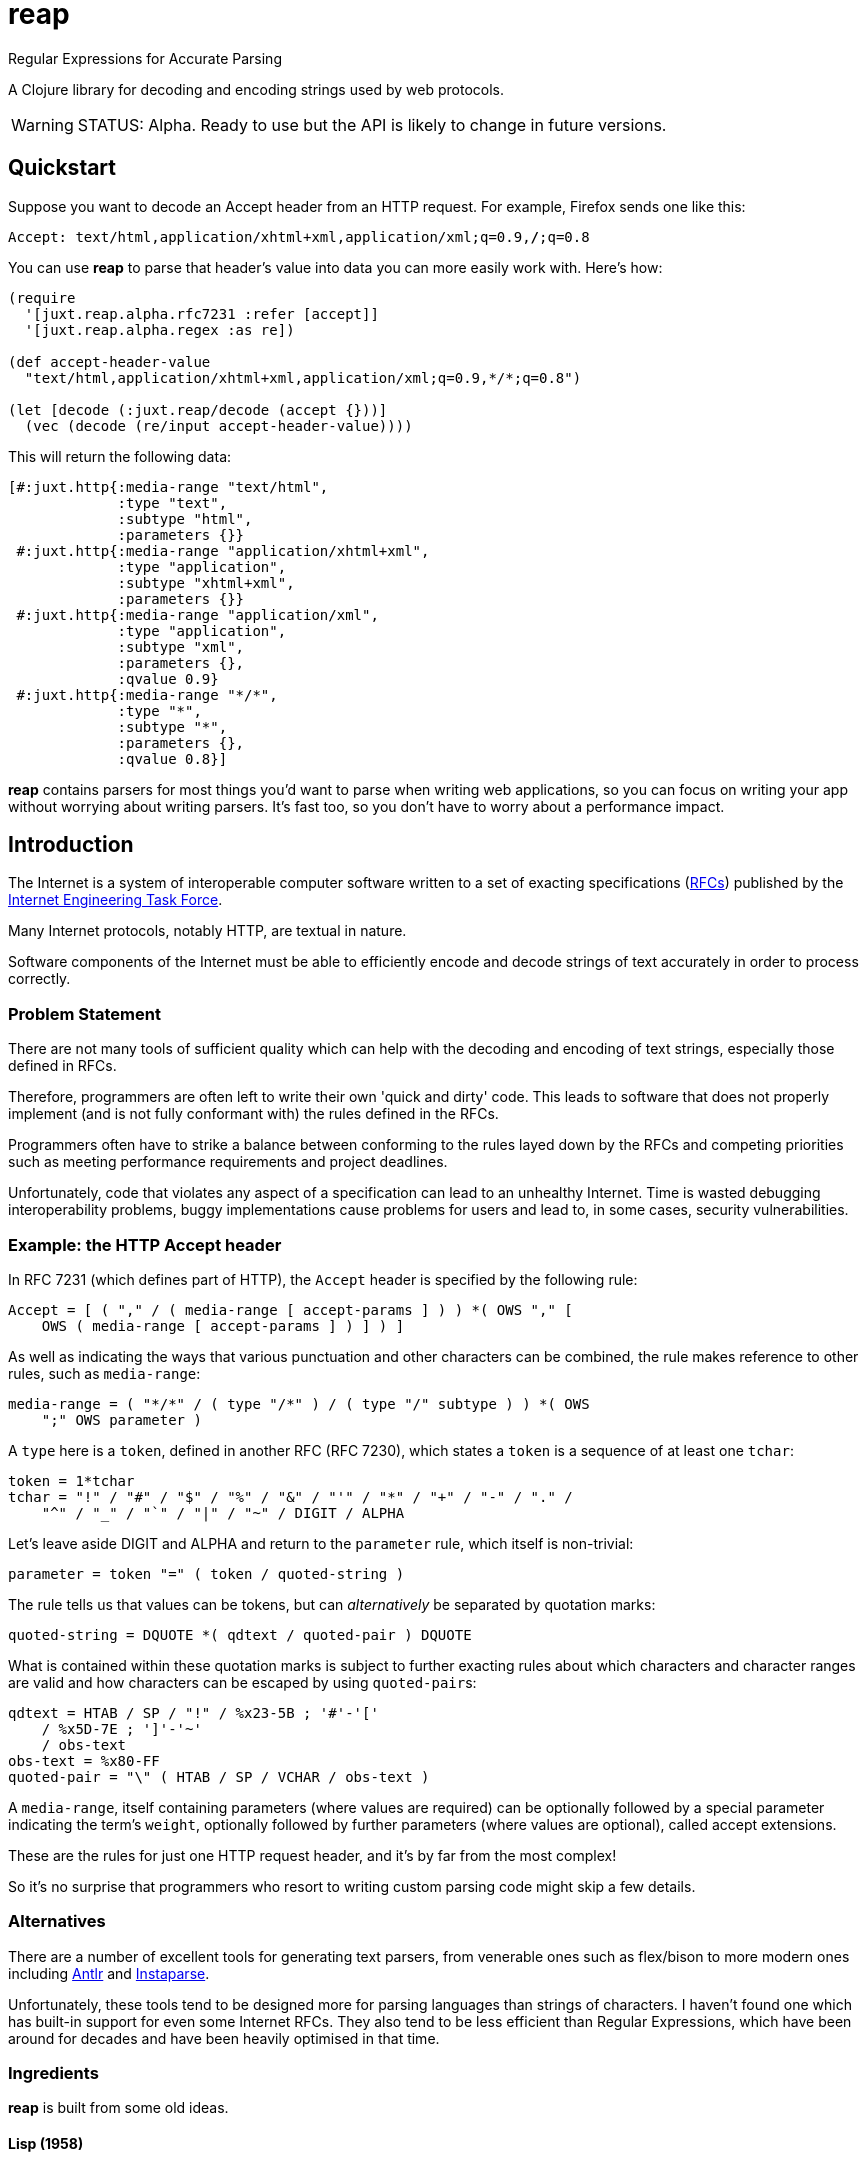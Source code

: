 = reap

Regular Expressions for Accurate Parsing

A Clojure library for decoding and encoding strings used by web protocols.

[WARNING]
--
STATUS: Alpha. Ready to use but the API is likely to change in future versions.
--

== Quickstart

Suppose you want to decode an Accept header from an HTTP request. For example, Firefox sends one like this:

`Accept: text/html,application/xhtml+xml,application/xml;q=0.9,*/*;q=0.8`

You can use *reap* to parse that header's value into data you can more easily work with. Here's how:

[source,clojure]
----
(require
  '[juxt.reap.alpha.rfc7231 :refer [accept]]
  '[juxt.reap.alpha.regex :as re])

(def accept-header-value
  "text/html,application/xhtml+xml,application/xml;q=0.9,*/*;q=0.8")

(let [decode (:juxt.reap/decode (accept {}))]
  (vec (decode (re/input accept-header-value))))
----

This will return the following data:

[source,clojure]
----
[#:juxt.http{:media-range "text/html",
             :type "text",
             :subtype "html",
             :parameters {}}
 #:juxt.http{:media-range "application/xhtml+xml",
             :type "application",
             :subtype "xhtml+xml",
             :parameters {}}
 #:juxt.http{:media-range "application/xml",
             :type "application",
             :subtype "xml",
             :parameters {},
             :qvalue 0.9}
 #:juxt.http{:media-range "*/*",
             :type "*",
             :subtype "*",
             :parameters {},
             :qvalue 0.8}]
----

*reap* contains parsers for most things you'd want to parse when writing web
applications, so you can focus on writing your app without worrying about
writing parsers. It's fast too, so you don't have to worry about a performance
impact.

== Introduction

The Internet is a system of interoperable computer software written to
a set of exacting specifications
(https://tools.ietf.org/rfc/index[RFCs]) published by the
https://www.ietf.org/[Internet Engineering Task Force].

Many Internet protocols, notably HTTP, are textual in nature.

Software components of the Internet must be able to efficiently encode and
decode strings of text accurately in order to process correctly.

=== Problem Statement

There are not many tools of sufficient quality which can help with the decoding
and encoding of text strings, especially those defined in RFCs.

Therefore, programmers are often left to write their own 'quick and dirty'
code. This leads to software that does not properly implement (and is not fully
conformant with) the rules defined in the RFCs.

Programmers often have to strike a balance between conforming to the
rules layed down by the RFCs and competing priorities such as meeting
performance requirements and project deadlines.

Unfortunately, code that violates any aspect of a specification can
lead to an unhealthy Internet. Time is wasted debugging
interoperability problems, buggy implementations cause problems for
users and lead to, in some cases, security vulnerabilities.

=== Example: the HTTP Accept header

In RFC 7231 (which defines part of HTTP), the `Accept`
header is specified by the following rule:

[source]
----
Accept = [ ( "," / ( media-range [ accept-params ] ) ) *( OWS "," [
    OWS ( media-range [ accept-params ] ) ] ) ]
----

As well as indicating the ways that various punctuation and other characters can
be combined, the rule makes reference to other rules, such as `media-range`:

[source]
----
media-range = ( "*/*" / ( type "/*" ) / ( type "/" subtype ) ) *( OWS
    ";" OWS parameter )
----

A `type` here is a `token`, defined in another RFC (RFC 7230), which
states a `token` is a sequence of at least one `tchar`:

[source]
----
token = 1*tchar
tchar = "!" / "#" / "$" / "%" / "&" / "'" / "*" / "+" / "-" / "." /
    "^" / "_" / "`" / "|" / "~" / DIGIT / ALPHA
----

Let's leave aside DIGIT and ALPHA and return to the `parameter` rule,
which itself is non-trivial:

[source]
----
parameter = token "=" ( token / quoted-string )
----

The rule tells us that values can be tokens, but can _alternatively_
be separated by quotation marks:

[source]
----
quoted-string = DQUOTE *( qdtext / quoted-pair ) DQUOTE
----

What is contained within these quotation marks is subject to further
exacting rules about which characters and character ranges are valid
and how characters can be escaped by using ``quoted-pair``s:

[source]
----
qdtext = HTAB / SP / "!" / %x23-5B ; '#'-'['
    / %x5D-7E ; ']'-'~'
    / obs-text
obs-text = %x80-FF
quoted-pair = "\" ( HTAB / SP / VCHAR / obs-text )
----

A `media-range`, itself containing parameters (where values are required) can be
optionally followed by a special parameter indicating the term's `weight`,
optionally followed by further parameters (where values are optional), called
accept extensions.

These are the rules for just one HTTP request header, and it's by far
from the most complex!

So it's no surprise that programmers who resort to writing custom
parsing code might skip a few details.

=== Alternatives

There are a number of excellent tools for generating text parsers,
from venerable ones such as flex/bison to more modern ones including
https://www.antlr.org/[Antlr] and
https://github.com/Engelberg/instaparse[Instaparse].

Unfortunately, these tools tend to be designed more for parsing
languages than strings of characters. I haven't found one which has
built-in support for even some Internet RFCs. They also tend to be
less efficient than Regular Expressions, which have been around for
decades and have been heavily optimised in that time.

=== Ingredients

*reap* is built from some old ideas.

==== Lisp (1958)

Clojure is used as the implementation language to facilitate faster
research and prototyping. If this project proves useful/stable it
might be a good idea to port to Java and provide a Clojure wrapper.

==== Regular Expressions (1950s)

Everything in *reap* is ultimately compiled into a
https://en.wikipedia.org/wiki/Regular_expressions[regular
expression]. Regexes provide the performance.

==== Allen's Interval Algebra (1983)

https://en.wikipedia.org/wiki/Allen's_interval_algebra[Allen's
interval algebra] allows character intervals to be manipulated and
combined, to form optimal ranges to maximise the performance of the
regular expression.

==== Parser Combinators (1989)

https://en.wikipedia.org/wiki/Parser_combinator[Parser combinators]
are used to combine parsers built from regular expressions.

== References

https://tools.ietf.org/html/rfc7230[Hypertext Transfer Protocol (HTTP/1.1): Message Syntax and Routing]

https://tools.ietf.org/html/rfc7231[Hypertext Transfer Protocol (HTTP/1.1): Semantics and Content]

https://tools.ietf.org/html/rfc7232[Hypertext Transfer Protocol (HTTP/1.1): Conditional Requests]

https://tools.ietf.org/html/rfc7233[Hypertext Transfer Protocol (HTTP/1.1): Range Requests]

https://tools.ietf.org/html/rfc7234[Hypertext Transfer Protocol (HTTP/1.1): Caching]

https://tools.ietf.org/html/rfc7235[Hypertext Transfer Protocol (HTTP/1.1): Authentication]

https://github.com/Engelberg/instaparse[Instaparse]

https://github.com/Engelberg/instaparse/blob/master/docs/ABNF.md[Instaparse: ABNF Input Format]

https://cse.unl.edu/~choueiry/Documents/Allen-CACM1983.pdf[Maintaining Knowledge about Temporal Intervals, James F. Allen]
